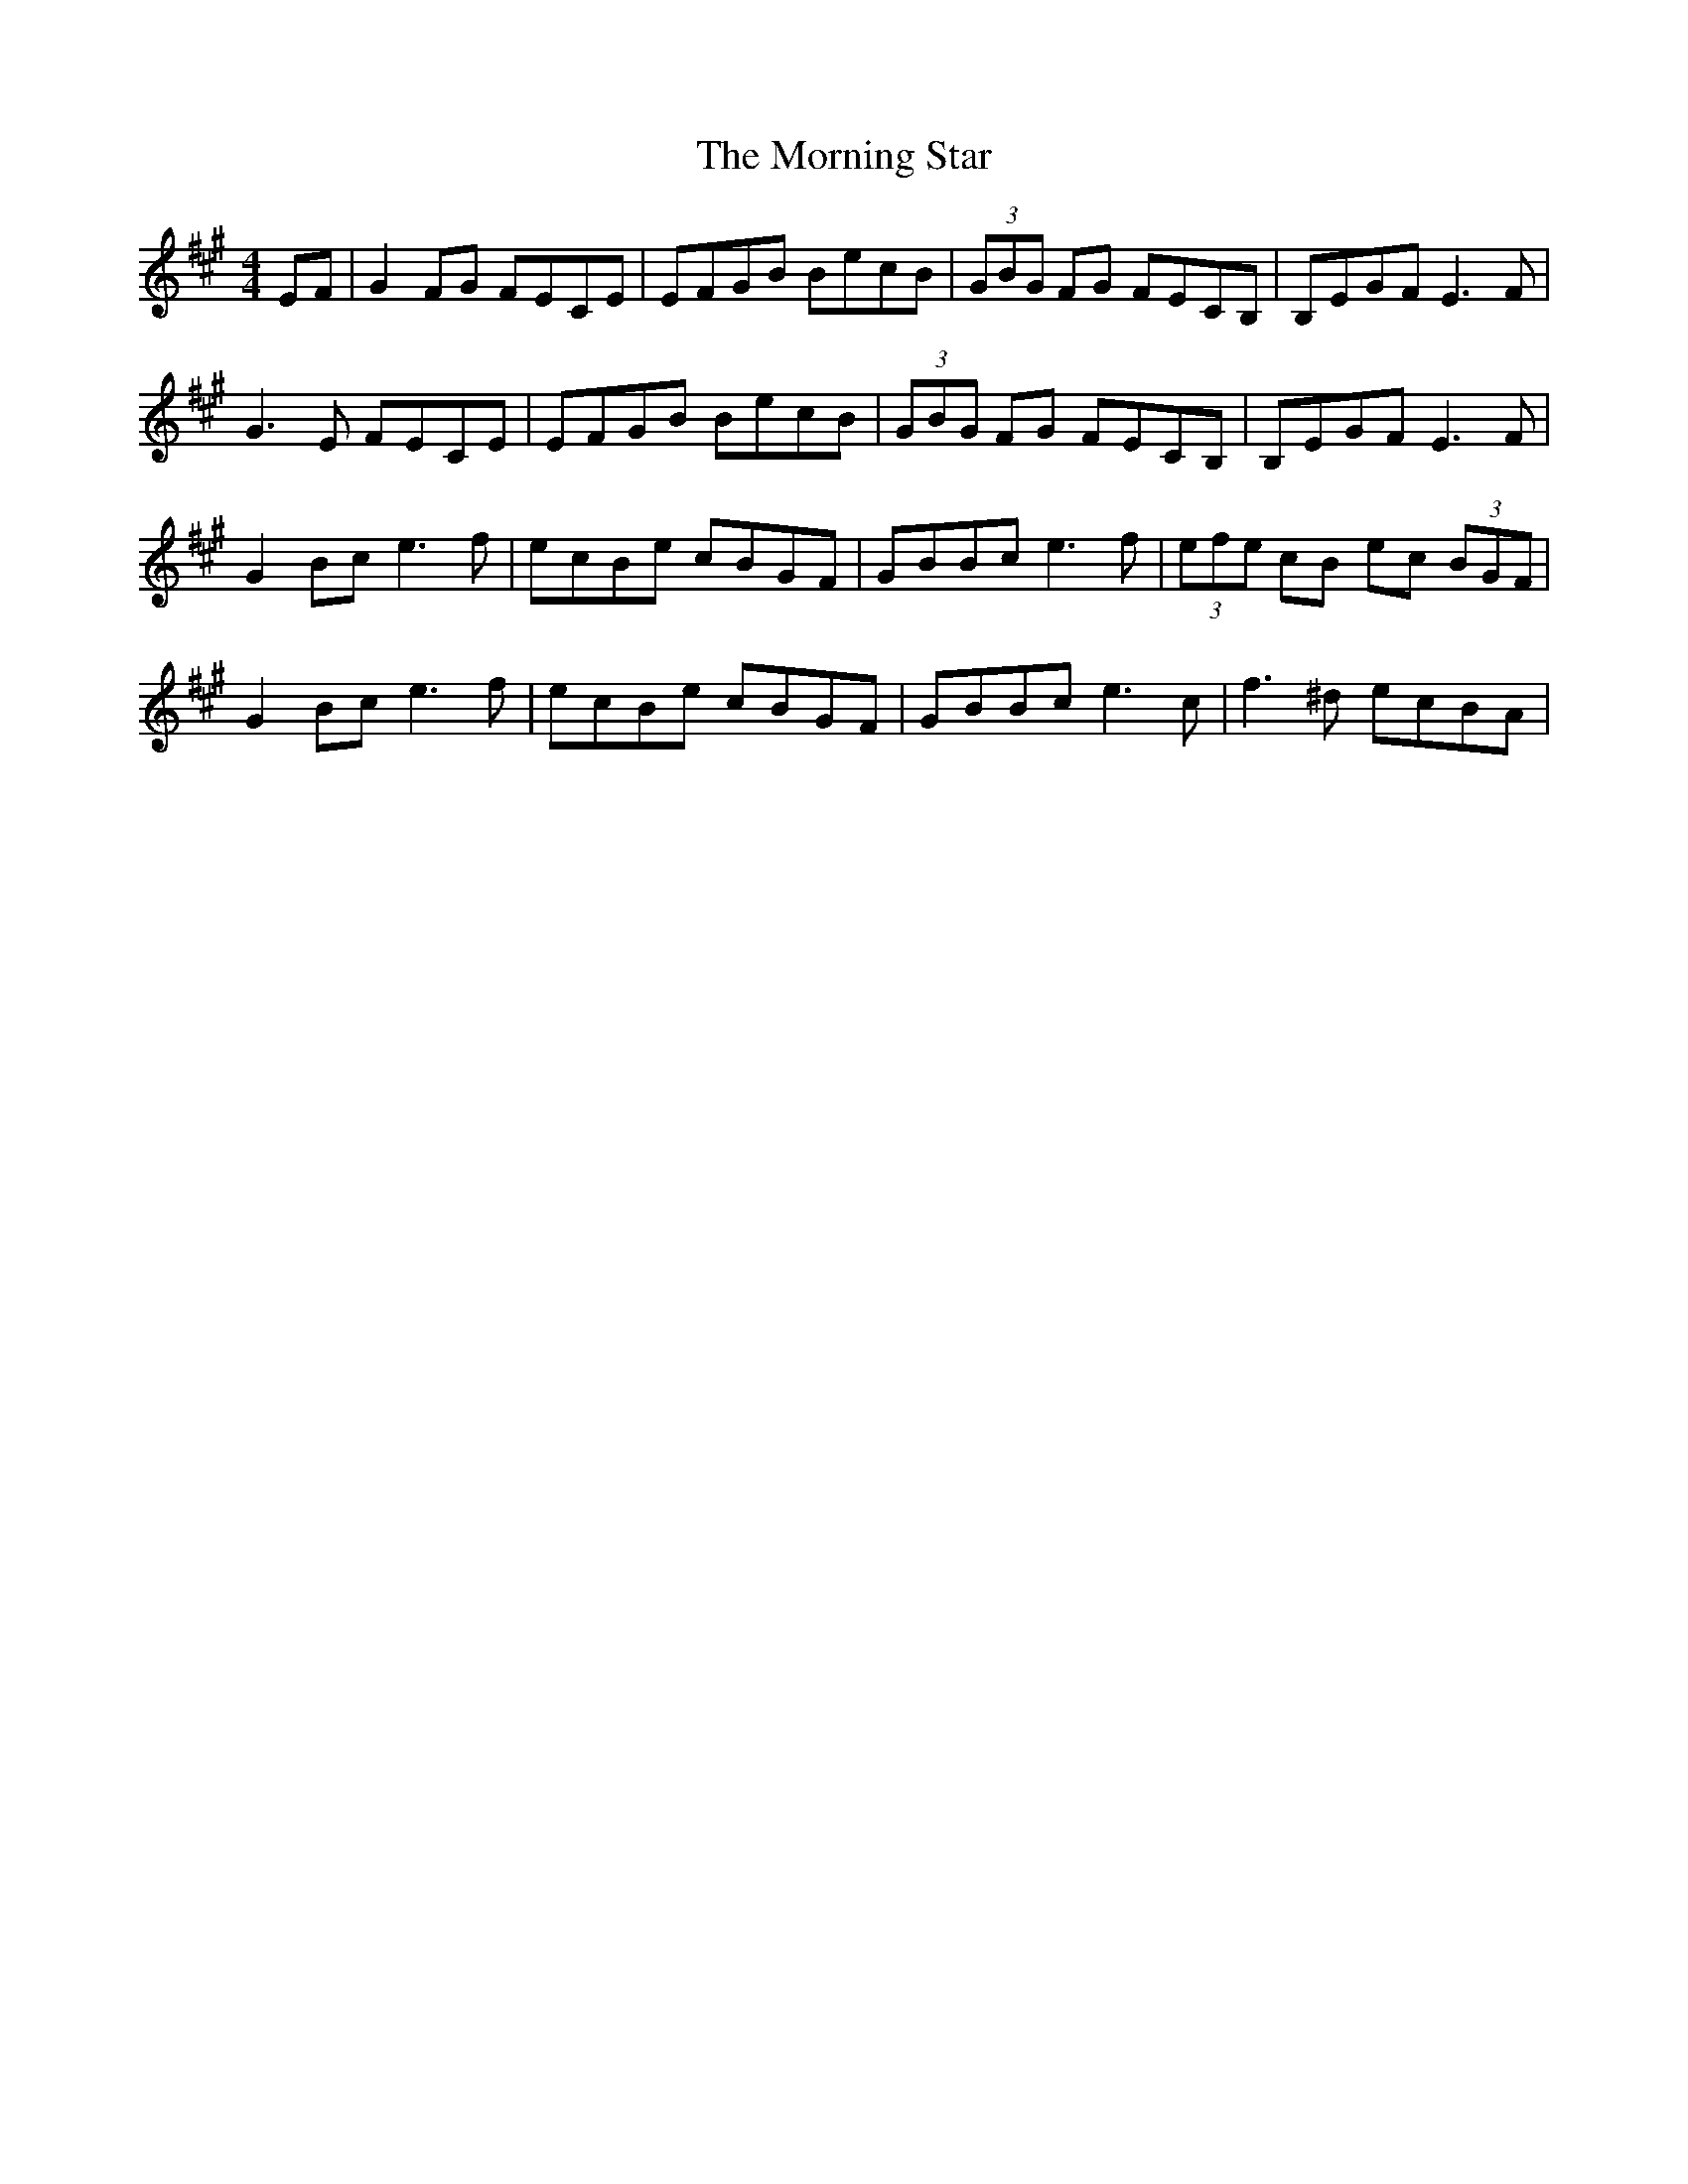 X: 27754
T: Morning Star, The
R: reel
M: 4/4
K: Amajor
EF|G2 FG FECE|EFGB BecB|(3GBG FG FECB,|B,EGF E3F|
G3 E FECE|EFGB BecB|(3GBG FG FECB,|B,EGF E3F|
G2 Bc e3f|ecBe cBGF|GBBc e3f|(3efe cB ec (3BGF|
G2 Bc e3f|ecBe cBGF|GBBc e3c|f3^d ecBA|

